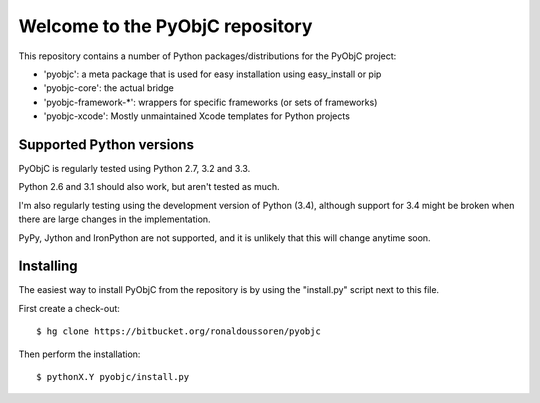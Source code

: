 Welcome to the PyObjC repository
================================

This repository contains a number of Python packages/distributions
for the PyObjC project:

* 'pyobjc': a meta package that is used for easy installation 
  using easy_install or pip

* 'pyobjc-core': the actual bridge

* 'pyobjc-framework-*': wrappers for specific frameworks (or sets of frameworks)

* 'pyobjc-xcode': Mostly unmaintained Xcode templates for Python projects


Supported Python versions
-------------------------

PyObjC is regularly tested using Python 2.7, 3.2 and 3.3. 

Python 2.6 and 3.1 should also work, but aren't tested as much.

I'm also regularly testing using the development version of Python (3.4), 
although support for 3.4 might be broken when there are large changes in
the implementation.

PyPy, Jython and IronPython are not supported, and it is unlikely that this
will change anytime soon. 

Installing
----------

The easiest way to install PyObjC from the repository is by using the
"install.py" script next to this file. 

First create a check-out::

  $ hg clone https://bitbucket.org/ronaldoussoren/pyobjc

Then perform the installation::

  $ pythonX.Y pyobjc/install.py


